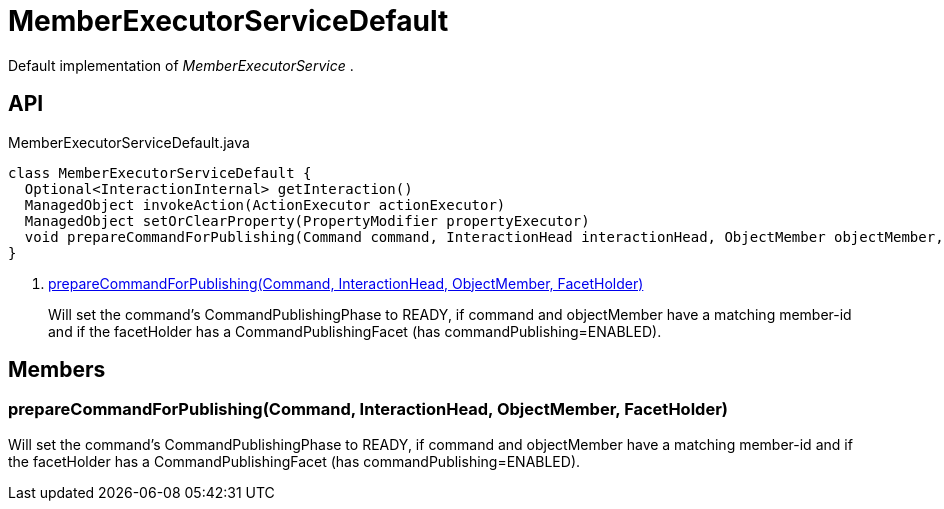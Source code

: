 = MemberExecutorServiceDefault
:Notice: Licensed to the Apache Software Foundation (ASF) under one or more contributor license agreements. See the NOTICE file distributed with this work for additional information regarding copyright ownership. The ASF licenses this file to you under the Apache License, Version 2.0 (the "License"); you may not use this file except in compliance with the License. You may obtain a copy of the License at. http://www.apache.org/licenses/LICENSE-2.0 . Unless required by applicable law or agreed to in writing, software distributed under the License is distributed on an "AS IS" BASIS, WITHOUT WARRANTIES OR  CONDITIONS OF ANY KIND, either express or implied. See the License for the specific language governing permissions and limitations under the License.

Default implementation of _MemberExecutorService_ .

== API

[source,java]
.MemberExecutorServiceDefault.java
----
class MemberExecutorServiceDefault {
  Optional<InteractionInternal> getInteraction()
  ManagedObject invokeAction(ActionExecutor actionExecutor)
  ManagedObject setOrClearProperty(PropertyModifier propertyExecutor)
  void prepareCommandForPublishing(Command command, InteractionHead interactionHead, ObjectMember objectMember, FacetHolder facetHolder)     // <.>
}
----

<.> xref:#prepareCommandForPublishing_Command_InteractionHead_ObjectMember_FacetHolder[prepareCommandForPublishing(Command, InteractionHead, ObjectMember, FacetHolder)]
+
--
Will set the command's CommandPublishingPhase to READY, if command and objectMember have a matching member-id and if the facetHolder has a CommandPublishingFacet (has commandPublishing=ENABLED).
--

== Members

[#prepareCommandForPublishing_Command_InteractionHead_ObjectMember_FacetHolder]
=== prepareCommandForPublishing(Command, InteractionHead, ObjectMember, FacetHolder)

Will set the command's CommandPublishingPhase to READY, if command and objectMember have a matching member-id and if the facetHolder has a CommandPublishingFacet (has commandPublishing=ENABLED).
